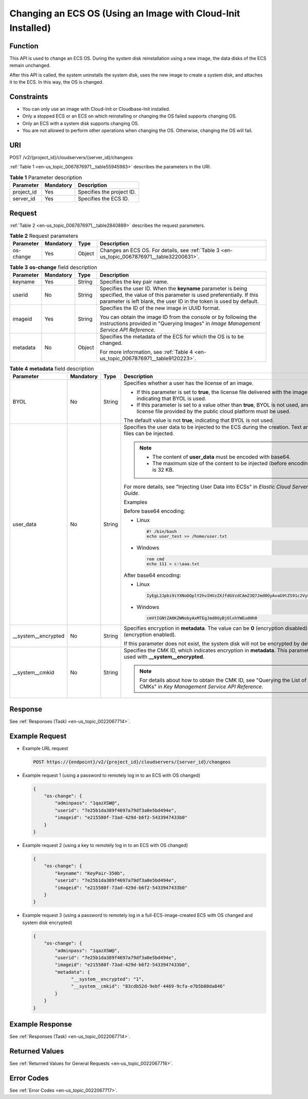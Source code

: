 .. _en-us_topic_0067876971:

Changing an ECS OS (Using an Image with Cloud-Init Installed)
=============================================================

Function
--------

This API is used to change an ECS OS. During the system disk reinstallation using a new image, the data disks of the ECS remain unchanged.

After this API is called, the system uninstalls the system disk, uses the new image to create a system disk, and attaches it to the ECS. In this way, the OS is changed.

Constraints
-----------

-  You can only use an image with Cloud-Init or Cloudbase-Init installed.
-  Only a stopped ECS or an ECS on which reinstalling or changing the OS failed supports changing OS.
-  Only an ECS with a system disk supports changing OS.
-  You are not allowed to perform other operations when changing the OS. Otherwise, changing the OS will fail.

URI
---

POST /v2/{project_id}/cloudservers/{server_id}/changeos

:ref:`Table 1 <en-us_topic_0067876971__table55945983>` describes the parameters in the URI.

.. _en-us_topic_0067876971__table55945983:

.. table:: **Table 1** Parameter description

   ========== ========= =========================
   Parameter  Mandatory Description
   ========== ========= =========================
   project_id Yes       Specifies the project ID.
   server_id  Yes       Specifies the ECS ID.
   ========== ========= =========================

Request
-------

:ref:`Table 2 <en-us_topic_0067876971__table2840889>` describes the request parameters.

.. _en-us_topic_0067876971__table2840889:

.. table:: **Table 2** Request parameters

   +-----------+-----------+--------+---------------------------------------------------------------------------------------------+
   | Parameter | Mandatory | Type   | Description                                                                                 |
   +===========+===========+========+=============================================================================================+
   | os-change | Yes       | Object | Changes an ECS OS. For details, see :ref:`Table 3 <en-us_topic_0067876971__table32200631>`. |
   +-----------+-----------+--------+---------------------------------------------------------------------------------------------+

.. _en-us_topic_0067876971__table32200631:

.. table:: **Table 3** **os-change** field description

   +-----------------+-----------------+-----------------+-------------------------------------------------------------------------------------------------------------------------------------------------------------------------------------------------------------+
   | Parameter       | Mandatory       | Type            | Description                                                                                                                                                                                                 |
   +=================+=================+=================+=============================================================================================================================================================================================================+
   | keyname         | Yes             | String          | Specifies the key pair name.                                                                                                                                                                                |
   +-----------------+-----------------+-----------------+-------------------------------------------------------------------------------------------------------------------------------------------------------------------------------------------------------------+
   | userid          | No              | String          | Specifies the user ID. When the **keyname** parameter is being specified, the value of this parameter is used preferentially. If this parameter is left blank, the user ID in the token is used by default. |
   +-----------------+-----------------+-----------------+-------------------------------------------------------------------------------------------------------------------------------------------------------------------------------------------------------------+
   | imageid         | Yes             | String          | Specifies the ID of the new image in UUID format.                                                                                                                                                           |
   |                 |                 |                 |                                                                                                                                                                                                             |
   |                 |                 |                 | You can obtain the image ID from the console or by following the instructions provided in "Querying Images" in *Image Management Service API Reference*.                                                    |
   +-----------------+-----------------+-----------------+-------------------------------------------------------------------------------------------------------------------------------------------------------------------------------------------------------------+
   | metadata        | No              | Object          | Specifies the metadata of the ECS for which the OS is to be changed.                                                                                                                                        |
   |                 |                 |                 |                                                                                                                                                                                                             |
   |                 |                 |                 | For more information, see :ref:`Table 4 <en-us_topic_0067876971__table9120223>`.                                                                                                                            |
   +-----------------+-----------------+-----------------+-------------------------------------------------------------------------------------------------------------------------------------------------------------------------------------------------------------+

.. _en-us_topic_0067876971__table9120223:

.. table:: **Table 4** **metadata** field description

   +----------------------+-----------------+-----------------+--------------------------------------------------------------------------------------------------------------------------------------------------------+
   | Parameter            | Mandatory       | Type            | Description                                                                                                                                            |
   +======================+=================+=================+========================================================================================================================================================+
   | BYOL                 | No              | String          | Specifies whether a user has the license of an image.                                                                                                  |
   |                      |                 |                 |                                                                                                                                                        |
   |                      |                 |                 | -  If this parameter is set to **true**, the license file delivered with the image is used, indicating that BYOL is used.                              |
   |                      |                 |                 | -  If this parameter is set to a value other than **true**, BYOL is not used, and the license file provided by the public cloud platform must be used. |
   |                      |                 |                 |                                                                                                                                                        |
   |                      |                 |                 | The default value is not **true**, indicating that BYOL is not used.                                                                                   |
   +----------------------+-----------------+-----------------+--------------------------------------------------------------------------------------------------------------------------------------------------------+
   | user_data            | No              | String          | Specifies the user data to be injected to the ECS during the creation. Text and text files can be injected.                                            |
   |                      |                 |                 |                                                                                                                                                        |
   |                      |                 |                 | .. note::                                                                                                                                              |
   |                      |                 |                 |                                                                                                                                                        |
   |                      |                 |                 |    -  The content of **user_data** must be encoded with base64.                                                                                        |
   |                      |                 |                 |    -  The maximum size of the content to be injected (before encoding) is 32 KB.                                                                       |
   |                      |                 |                 |                                                                                                                                                        |
   |                      |                 |                 | For more details, see "Injecting User Data into ECSs" in *Elastic Cloud Server User Guide*.                                                            |
   |                      |                 |                 |                                                                                                                                                        |
   |                      |                 |                 | Examples                                                                                                                                               |
   |                      |                 |                 |                                                                                                                                                        |
   |                      |                 |                 | Before base64 encoding:                                                                                                                                |
   |                      |                 |                 |                                                                                                                                                        |
   |                      |                 |                 | -  Linux                                                                                                                                               |
   |                      |                 |                 |                                                                                                                                                        |
   |                      |                 |                 |    .. code-block::                                                                                                                                     |
   |                      |                 |                 |                                                                                                                                                        |
   |                      |                 |                 |       #! /bin/bash                                                                                                                                     |
   |                      |                 |                 |       echo user_test >> /home/user.txt                                                                                                                 |
   |                      |                 |                 |                                                                                                                                                        |
   |                      |                 |                 | -  Windows                                                                                                                                             |
   |                      |                 |                 |                                                                                                                                                        |
   |                      |                 |                 |    .. code-block::                                                                                                                                     |
   |                      |                 |                 |                                                                                                                                                        |
   |                      |                 |                 |       rem cmd                                                                                                                                          |
   |                      |                 |                 |       echo 111 > c:\aaa.txt                                                                                                                            |
   |                      |                 |                 |                                                                                                                                                        |
   |                      |                 |                 | After base64 encoding:                                                                                                                                 |
   |                      |                 |                 |                                                                                                                                                        |
   |                      |                 |                 | -  Linux                                                                                                                                               |
   |                      |                 |                 |                                                                                                                                                        |
   |                      |                 |                 |    .. code-block::                                                                                                                                     |
   |                      |                 |                 |                                                                                                                                                        |
   |                      |                 |                 |       IyEgL2Jpbi9iYXNoDQplY2hvIHVzZXJfdGVzdCAmZ3Q7Jmd0OyAvaG9tZS91c2VyLnR4dA==                                                                         |
   |                      |                 |                 |                                                                                                                                                        |
   |                      |                 |                 | -  Windows                                                                                                                                             |
   |                      |                 |                 |                                                                                                                                                        |
   |                      |                 |                 |    .. code-block::                                                                                                                                     |
   |                      |                 |                 |                                                                                                                                                        |
   |                      |                 |                 |       cmVtIGNtZA0KZWNobyAxMTEgJmd0OyBjOlxhYWEudHh0                                                                                                     |
   +----------------------+-----------------+-----------------+--------------------------------------------------------------------------------------------------------------------------------------------------------+
   | \__system__encrypted | No              | String          | Specifies encryption in **metadata**. The value can be **0** (encryption disabled) or **1** (encryption enabled).                                      |
   |                      |                 |                 |                                                                                                                                                        |
   |                      |                 |                 | If this parameter does not exist, the system disk will not be encrypted by default.                                                                    |
   +----------------------+-----------------+-----------------+--------------------------------------------------------------------------------------------------------------------------------------------------------+
   | \__system__cmkid     | No              | String          | Specifies the CMK ID, which indicates encryption in **metadata**. This parameter is used with **\__system__encrypted**.                                |
   |                      |                 |                 |                                                                                                                                                        |
   |                      |                 |                 | .. note::                                                                                                                                              |
   |                      |                 |                 |                                                                                                                                                        |
   |                      |                 |                 |    For details about how to obtain the CMK ID, see "Querying the List of CMKs" in *Key Management Service API Reference*.                              |
   +----------------------+-----------------+-----------------+--------------------------------------------------------------------------------------------------------------------------------------------------------+

Response
--------

See :ref:`Responses (Task) <en-us_topic_0022067714>`.

Example Request
---------------

-  Example URL request

   .. code-block::

      POST https://{endpoint}/v2/{project_id}/cloudservers/{server_id}/changeos

-  Example request 1 (using a password to remotely log in to an ECS with OS changed)

   .. code-block::

      {
          "os-change": {
              "adminpass": "1qazXSW@", 
              "userid": "7e25b1da389f4697a79df3a0e5bd494e", 
              "imageid": "e215580f-73ad-429d-b6f2-5433947433b0"
          }
      }

-  Example request 2 (using a key to remotely log in to an ECS with OS changed)

   .. code-block::

      {
          "os-change": {
              "keyname": "KeyPair-350b", 
              "userid": "7e25b1da389f4697a79df3a0e5bd494e", 
              "imageid": "e215580f-73ad-429d-b6f2-5433947433b0"
          }
      }

-  Example request 3 (using a password to remotely log in a full-ECS-image-created ECS with OS changed and system disk encrypted)

   .. code-block::

      {
          "os-change": {
              "adminpass": "1qazXSW@", 
              "userid": "7e25b1da389f4697a79df3a0e5bd494e", 
              "imageid": "e215580f-73ad-429d-b6f2-5433947433b0", 
              "metadata": {
                    "__system__encrypted": "1",
                    "__system__cmkid": "83cdb52d-9ebf-4469-9cfa-e7b5b80da846"
              }
          }
      }

Example Response
----------------

See :ref:`Responses (Task) <en-us_topic_0022067714>`.

Returned Values
---------------

See :ref:`Returned Values for General Requests <en-us_topic_0022067716>`.

Error Codes
-----------

See :ref:`Error Codes <en-us_topic_0022067717>`.
